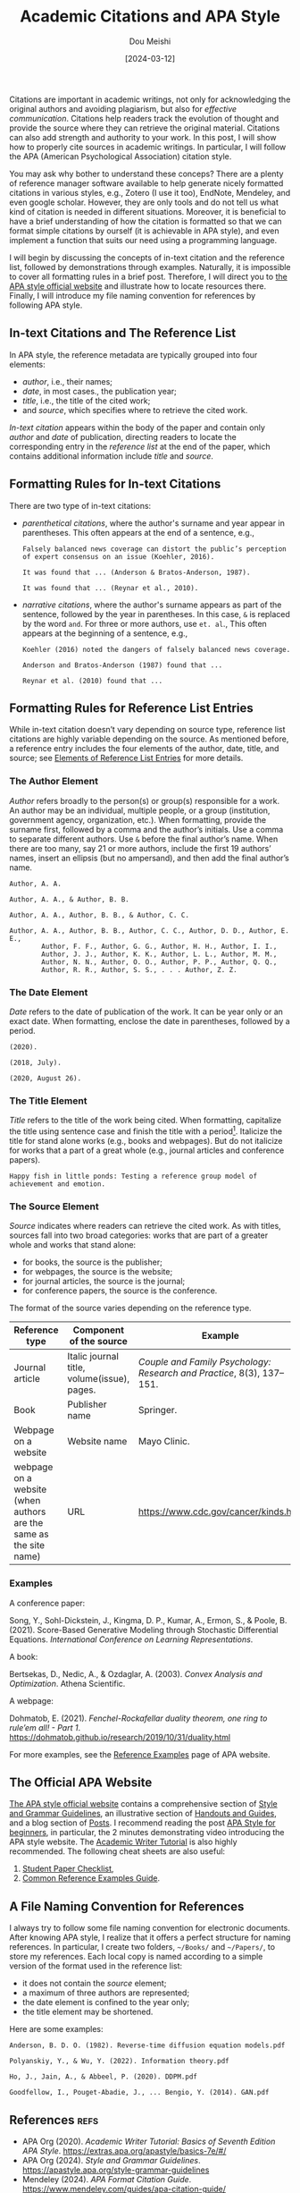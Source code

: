 #+TITLE: Academic Citations and APA Style
#+AUTHOR: Dou Meishi
#+DATE: [2024-03-12]
#+FILETAGS: tool

Citations are important in academic writings, not only for
acknowledging the original authors and avoiding plagiarism, but also
for /effective communication/. Citations help readers track the
evolution of thought and provide the source where they can retrieve
the original material. Citations can also add strength and authority
to your work. In this post, I will show how to properly cite sources
in academic writings. In particular, I will follow the APA (American
Psychological Association) citation style.

You may ask why bother to understand these conceps? There are a plenty of
reference manager software available to help generate nicely formatted
citations in various styles, e.g., Zotero (I use it too), EndNote,
Mendeley, and even google scholar. However, they are only tools and do
not tell us what kind of citation is needed in different
situations. Moreover, it is beneficial to have a brief understanding
of how the citation is formatted so that we can format simple
citations by ourself (it is achievable in APA style), and even
implement a function that suits our need using a programming language.

I will begin by discussing the concepts of in-text citation and the
reference list, followed by demonstrations through
examples. Naturally, it is impossible to cover all formatting rules in
a brief post. Therefore, I will direct you to [[https://apastyle.apa.org/][the APA style official
website]] and illustrate how to locate resources there. Finally, I
will introduce my file naming convention for references by following
APA style.

** In-text Citations and The Reference List

In APA style, the reference metadata are typically grouped into four
elements:

- /author/, i.e., their names;
- /date/, in most cases., the publication year;
- /title/, i.e., the title of the cited work;
- and /source/, which specifies where to retrieve the cited work.

/In-text citation/ appears within the body of the paper and contain
only /author/ and /date/ of publication, directing readers to locate the
corresponding entry in the /reference list/ at the end of the paper,
which contains additional information include /title/ and /source/.

** Formatting Rules for In-text Citations

There are two type of in-text citations:

- /parenthetical citations/, where the author's surname and year appear
  in parentheses.  This often appears at the end of a sentence, e.g.,

  #+BEGIN_EXAMPLE
Falsely balanced news coverage can distort the public’s perception
of expert consensus on an issue (Koehler, 2016).

It was found that ... (Anderson & Bratos-Anderson, 1987).

It was found that ... (Reynar et al., 2010).
  #+END_EXAMPLE

- /narrative citations/, where the author's surname appears as part of
  the sentence, followed by the year in parentheses. In this case, =&=
  is replaced by the word =and=. For three or more authors, use =et. al=.,
  This often appears at the beginning of a sentence, e.g.,

  #+BEGIN_EXAMPLE
Koehler (2016) noted the dangers of falsely balanced news coverage.

Anderson and Bratos-Anderson (1987) found that ...

Reynar et al. (2010) found that ...
  #+END_EXAMPLE

** Formatting Rules for Reference List Entries

While in-text citation doesn’t vary depending on source type,
reference list citations are highly variable depending on the source.
As mentioned before, a reference entry includes the four elements of
the author, date, title, and source; see [[https://apastyle.apa.org/style-grammar-guidelines/references/elements-list-entry][Elements of Reference List
Entries]] for more details.

*** The Author Element

/Author/ refers broadly to the person(s) or group(s) responsible for a
work. An author may be an individual, multiple people, or a group
(institution, government agency, organization, etc.). When formatting,
provide the surname first, followed by a comma and the author’s
initials. Use a comma to separate different authors. Use =&= before the
final author’s name. When there are too many, say 21 or more authors,
include the first 19 authors’ names, insert an ellipsis (but no
ampersand), and then add the final author’s name.

#+BEGIN_EXAMPLE
Author, A. A.

Author, A. A., & Author, B. B.

Author, A. A., Author, B. B., & Author, C. C.

Author, A. A., Author, B. B., Author, C. C., Author, D. D., Author, E. E.,
        Author, F. F., Author, G. G., Author, H. H., Author, I. I.,
        Author, J. J., Author, K. K., Author, L. L., Author, M. M.,
        Author, N. N., Author, O. O., Author, P. P., Author, Q. Q.,
        Author, R. R., Author, S. S., . . . Author, Z. Z.
#+END_EXAMPLE

*** The Date Element

/Date/ refers to the date of publication of the work. It can be year
only or an exact date. When formatting, enclose the date in
parentheses, followed by a period.

#+BEGIN_EXAMPLE
(2020).

(2018, July).

(2020, August 26).
#+END_EXAMPLE

*** The Title Element

/Title/ refers to the title of the work being cited. When formatting,
capitalize the title using sentence case and finish the title with a
period[fn:1]. Italicize the title for stand alone works (e.g., books
and webpages). But do not italicize for works that a part of a great
whole (e.g., journal articles and conference papers).

#+BEGIN_EXAMPLE
Happy fish in little ponds: Testing a reference group model of achievement and emotion.
#+END_EXAMPLE

*** The Source Element

/Source/ indicates where readers can retrieve the cited work. As with
titles, sources fall into two broad categories: works that are part of
a greater whole and works that stand alone:

- for books, the source is the publisher;
- for webpages, the source is the website;
- for journal articles, the source is the journal;
- for conference papers, the source is the conference.

The format of the source varies depending on the reference type.

| Reference type                                                    | Component of the source                     | Example                                                             |
|-------------------------------------------------------------------+---------------------------------------------+---------------------------------------------------------------------|
| Journal article                                                   | Italic journal title, volume(issue), pages. | /Couple and Family Psychology: Research and Practice/, 8(3), 137–151. |
| Book                                                              | Publisher name                              | Springer.                                                           |
| Webpage on a website                                              | Website name                                | Mayo Clinic.                                                        |
| webpage on a website (when authors are the same as the site name) | URL                                         | https://www.cdc.gov/cancer/kinds.htm                                |

*** Examples

A conference paper:

Song, Y., Sohl-Dickstein, J., Kingma, D. P., Kumar, A., Ermon, S., &
Poole, B. (2021). Score-Based Generative Modeling through Stochastic
Differential Equations. /International Conference on Learning
Representations/.

A book:

Bertsekas, D., Nedic, A., & Ozdaglar, A. (2003). /Convex Analysis and Optimization/. Athena Scientific.

A webpage:

Dohmatob, E. (2021). /Fenchel-Rockafellar duality theorem, one ring to rule’em all! - Part 1/. https://dohmatob.github.io/research/2019/10/31/duality.html

For more examples, see the [[https://apastyle.apa.org/style-grammar-guidelines/references/examples][Reference Examples]] page of APA website.

** The Official APA Website

[[https://apastyle.apa.org/][The APA style official website]] contains a comprehensive section of
[[https://apastyle.apa.org/style-grammar-guidelines][Style and Grammar Guidelines]], an illustrative section of [[https://apastyle.apa.org/instructional-aids/handouts-guides][Handouts and
Guides]], and a blog section of [[https://apastyle.apa.org/blog][Posts]]. I recommend reading the post
[[https://apastyle.apa.org/beginners][APA Style for beginners]], in particular, the 2 minutes demonstrating
video introducing the APA style website. The [[https://extras.apa.org/apastyle/basics-7e/#/][Academic Writer Tutorial]]
is also highly recommended. The following cheat sheets are also
useful:

1.  [[https://apastyle.apa.org/instructional-aids/beginner-student-paper-checklist.pdf][Student Paper Checklist]],
2. [[https://apastyle.apa.org/instructional-aids/reference-examples.pdf][Common Reference Examples Guide]].

** A File Naming Convention for References

I always try to follow some file naming convention for electronic
documents. After knowing APA style, I realize that it offers a perfect
structure for naming references. In particular, I create two folders,
=~/Books/= and =~/Papers/=, to store my references. Each local copy is
named according to a simple version of the format used in the
reference list:

- it does not contain the /source/ element;
- a maximum of three authors are represented;
- the date element is confined to the year only;
- the title element may be shortened.

Here are some examples:

#+BEGIN_EXAMPLE
Anderson, B. D. O. (1982). Reverse-time diffusion equation models.pdf

Polyanskiy, Y., & Wu, Y. (2022). Information theory.pdf

Ho, J., Jain, A., & Abbeel, P. (2020). DDPM.pdf

Goodfellow, I., Pouget-Abadie, J., ... Bengio, Y. (2014). GAN.pdf
#+END_EXAMPLE

** References                                                         :refs:

- APA Org (2020). /Academic Writer Tutorial: Basics of Seventh Edition APA Style/. https://extras.apa.org/apastyle/basics-7e/#/
- APA Org (2024). /Style and Grammar Guidelines/. https://apastyle.apa.org/style-grammar-guidelines
- Mendeley (2024). /APA Format Citation Guide/. https://www.mendeley.com/guides/apa-citation-guide/

[fn:1] However, if the title ends with a question mark or exclamation
point, that punctuation mark replaces the period.

